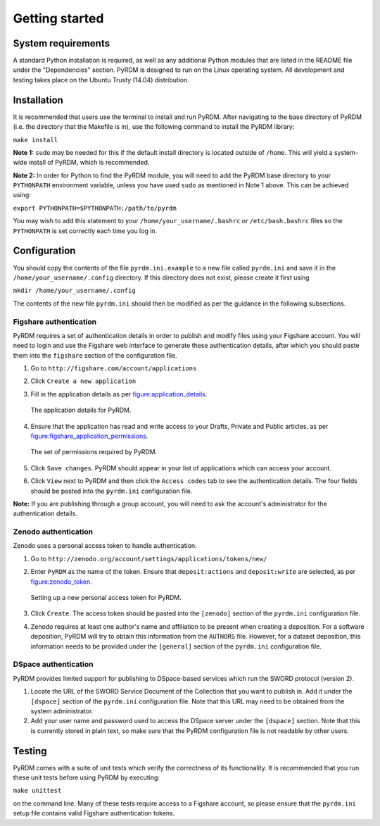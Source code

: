 Getting started
===============

System requirements
-------------------

A standard Python installation is required, as well as any additional
Python modules that are listed in the README file under the
"Dependencies" section. PyRDM is designed to run on the Linux operating
system. All development and testing takes place on the Ubuntu Trusty
(14.04) distribution.

Installation
------------

It is recommended that users use the terminal to install and run PyRDM.
After navigating to the base directory of PyRDM (i.e. the directory that
the Makefile is in), use the following command to install the PyRDM
library:

``make install``

**Note 1:** ``sudo`` may be needed for this if the default install
directory is located outside of ``/home``. This will yield a system-wide
install of PyRDM, which is recommended.

**Note 2:** In order for Python to find the PyRDM module, you will need
to add the PyRDM base directory to your ``PYTHONPATH`` environment
variable, unless you have used ``sudo`` as mentioned in Note 1 above.
This can be achieved using:

``export PYTHONPATH=$PYTHONPATH:/path/to/pyrdm``

You may wish to add this statement to your
``/home/your_username/.bashrc`` or ``/etc/bash.bashrc`` files so the
``PYTHONPATH`` is set correctly each time you log in.

Configuration
-------------

You should copy the contents of the file ``pyrdm.ini.example`` to a new
file called ``pyrdm.ini`` and save it in the
``/home/your_username/.config`` directory. If this directory does not
exist, please create it first using

``mkdir /home/your_username/.config``

The contents of the new file ``pyrdm.ini`` should then be modified as
per the guidance in the following subsections.

Figshare authentication
~~~~~~~~~~~~~~~~~~~~~~~

PyRDM requires a set of authentication details in order to publish and
modify files using your Figshare account. You will need to login and use
the Figshare web interface to generate these authentication details,
after which you should paste them into the ``figshare`` section of the
configuration file.

#. Go to ``http://figshare.com/account/applications``

#. Click ``Create a new application``

#. Fill in the application details as per figure:application_details_.
   
   .. _figure:application_details:
   .. figure::  images/figshare_application_details.png
      :align: center
      :figclass: align-center
      
      The application details for PyRDM.

#. Ensure that the application has read and write access to your Drafts,
   Private and Public articles, as per figure:figshare_application_permissions_.

   .. _figure:figshare_application_permissions:
   .. figure::  images/figshare_application_permissions.png
      :align:   center
      
      The set of permissions required by PyRDM.

#. Click ``Save changes``. PyRDM should appear in your list of
   applications which can access your account.

#. Click ``View`` next to PyRDM and then click the ``Access codes`` tab
   to see the authentication details. The four fields should be pasted
   into the ``pyrdm.ini`` configuration file.

**Note:** If you are publishing through a group account, you will need
to ask the account's administrator for the authentication details.

Zenodo authentication
~~~~~~~~~~~~~~~~~~~~~

Zenodo uses a personal access token to handle authentication.

#. Go to ``http://zenodo.org/account/settings/applications/tokens/new/``

#. Enter ``PyRDM`` as the name of the token. Ensure that ``deposit:actions`` and ``deposit:write`` are selected, as per figure:zenodo_token_.

   .. _figure:zenodo_token:
   .. figure::  images/zenodo_token.png
      :align:   center
      
      Setting up a new personal access token for PyRDM.

#. Click ``Create``. The access token should be pasted into the ``[zenodo]`` section of the ``pyrdm.ini`` configuration file.

#. Zenodo requires at least one author's name and affiliation to be present when creating a deposition. For a software deposition, PyRDM will try to obtain this information from the ``AUTHORS`` file. However, for a dataset deposition, this information needs to be provided under the ``[general]`` section of the ``pyrdm.ini`` configuration file.

DSpace authentication
~~~~~~~~~~~~~~~~~~~~~

PyRDM provides limited support for publishing to DSpace-based services which run the SWORD protocol (version 2).

#. Locate the URL of the SWORD Service Document of the Collection that you want to publish in. Add it under the ``[dspace]`` section of the ``pyrdm.ini`` configuration file. Note that this URL may need to be obtained from the system administrator.

#. Add your user name and password used to access the DSpace server under the ``[dspace]`` section. Note that this is currently stored in plain text, so make sure that the PyRDM configuration file is not readable by other users.

Testing
-------

PyRDM comes with a suite of unit tests which verify the correctness of
its functionality. It is recommended that you run these unit tests
before using PyRDM by executing:

``make unittest``

on the command line. Many of these tests require access to a Figshare
account, so please ensure that the ``pyrdm.ini`` setup file contains
valid Figshare authentication tokens.
